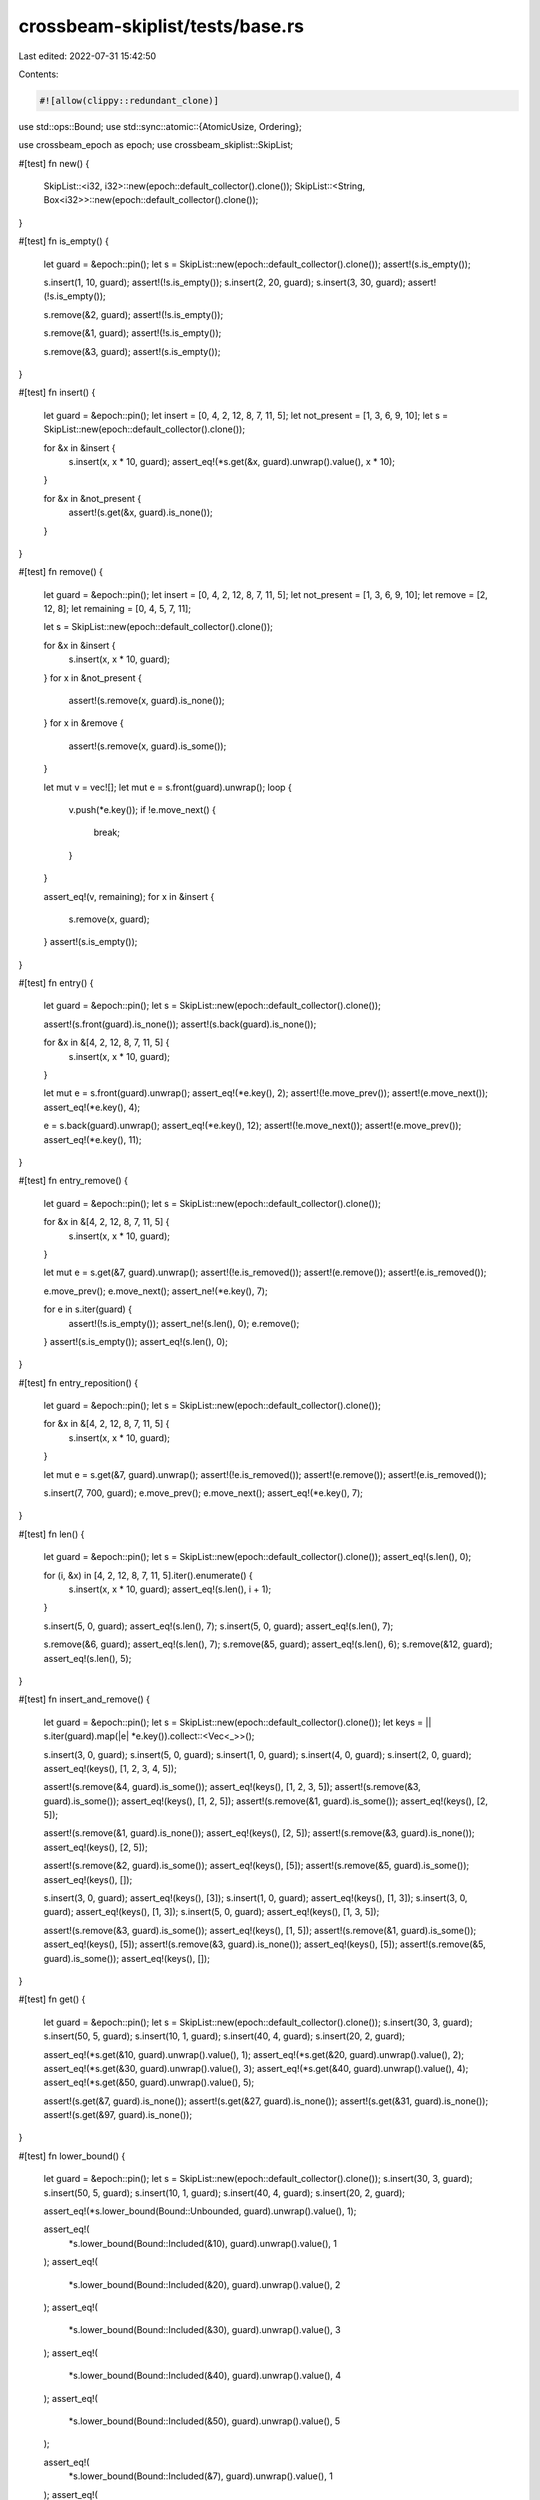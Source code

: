 crossbeam-skiplist/tests/base.rs
================================

Last edited: 2022-07-31 15:42:50

Contents:

.. code-block:: rs

    #![allow(clippy::redundant_clone)]

use std::ops::Bound;
use std::sync::atomic::{AtomicUsize, Ordering};

use crossbeam_epoch as epoch;
use crossbeam_skiplist::SkipList;

#[test]
fn new() {
    SkipList::<i32, i32>::new(epoch::default_collector().clone());
    SkipList::<String, Box<i32>>::new(epoch::default_collector().clone());
}

#[test]
fn is_empty() {
    let guard = &epoch::pin();
    let s = SkipList::new(epoch::default_collector().clone());
    assert!(s.is_empty());

    s.insert(1, 10, guard);
    assert!(!s.is_empty());
    s.insert(2, 20, guard);
    s.insert(3, 30, guard);
    assert!(!s.is_empty());

    s.remove(&2, guard);
    assert!(!s.is_empty());

    s.remove(&1, guard);
    assert!(!s.is_empty());

    s.remove(&3, guard);
    assert!(s.is_empty());
}

#[test]
fn insert() {
    let guard = &epoch::pin();
    let insert = [0, 4, 2, 12, 8, 7, 11, 5];
    let not_present = [1, 3, 6, 9, 10];
    let s = SkipList::new(epoch::default_collector().clone());

    for &x in &insert {
        s.insert(x, x * 10, guard);
        assert_eq!(*s.get(&x, guard).unwrap().value(), x * 10);
    }

    for &x in &not_present {
        assert!(s.get(&x, guard).is_none());
    }
}

#[test]
fn remove() {
    let guard = &epoch::pin();
    let insert = [0, 4, 2, 12, 8, 7, 11, 5];
    let not_present = [1, 3, 6, 9, 10];
    let remove = [2, 12, 8];
    let remaining = [0, 4, 5, 7, 11];

    let s = SkipList::new(epoch::default_collector().clone());

    for &x in &insert {
        s.insert(x, x * 10, guard);
    }
    for x in &not_present {
        assert!(s.remove(x, guard).is_none());
    }
    for x in &remove {
        assert!(s.remove(x, guard).is_some());
    }

    let mut v = vec![];
    let mut e = s.front(guard).unwrap();
    loop {
        v.push(*e.key());
        if !e.move_next() {
            break;
        }
    }

    assert_eq!(v, remaining);
    for x in &insert {
        s.remove(x, guard);
    }
    assert!(s.is_empty());
}

#[test]
fn entry() {
    let guard = &epoch::pin();
    let s = SkipList::new(epoch::default_collector().clone());

    assert!(s.front(guard).is_none());
    assert!(s.back(guard).is_none());

    for &x in &[4, 2, 12, 8, 7, 11, 5] {
        s.insert(x, x * 10, guard);
    }

    let mut e = s.front(guard).unwrap();
    assert_eq!(*e.key(), 2);
    assert!(!e.move_prev());
    assert!(e.move_next());
    assert_eq!(*e.key(), 4);

    e = s.back(guard).unwrap();
    assert_eq!(*e.key(), 12);
    assert!(!e.move_next());
    assert!(e.move_prev());
    assert_eq!(*e.key(), 11);
}

#[test]
fn entry_remove() {
    let guard = &epoch::pin();
    let s = SkipList::new(epoch::default_collector().clone());

    for &x in &[4, 2, 12, 8, 7, 11, 5] {
        s.insert(x, x * 10, guard);
    }

    let mut e = s.get(&7, guard).unwrap();
    assert!(!e.is_removed());
    assert!(e.remove());
    assert!(e.is_removed());

    e.move_prev();
    e.move_next();
    assert_ne!(*e.key(), 7);

    for e in s.iter(guard) {
        assert!(!s.is_empty());
        assert_ne!(s.len(), 0);
        e.remove();
    }
    assert!(s.is_empty());
    assert_eq!(s.len(), 0);
}

#[test]
fn entry_reposition() {
    let guard = &epoch::pin();
    let s = SkipList::new(epoch::default_collector().clone());

    for &x in &[4, 2, 12, 8, 7, 11, 5] {
        s.insert(x, x * 10, guard);
    }

    let mut e = s.get(&7, guard).unwrap();
    assert!(!e.is_removed());
    assert!(e.remove());
    assert!(e.is_removed());

    s.insert(7, 700, guard);
    e.move_prev();
    e.move_next();
    assert_eq!(*e.key(), 7);
}

#[test]
fn len() {
    let guard = &epoch::pin();
    let s = SkipList::new(epoch::default_collector().clone());
    assert_eq!(s.len(), 0);

    for (i, &x) in [4, 2, 12, 8, 7, 11, 5].iter().enumerate() {
        s.insert(x, x * 10, guard);
        assert_eq!(s.len(), i + 1);
    }

    s.insert(5, 0, guard);
    assert_eq!(s.len(), 7);
    s.insert(5, 0, guard);
    assert_eq!(s.len(), 7);

    s.remove(&6, guard);
    assert_eq!(s.len(), 7);
    s.remove(&5, guard);
    assert_eq!(s.len(), 6);
    s.remove(&12, guard);
    assert_eq!(s.len(), 5);
}

#[test]
fn insert_and_remove() {
    let guard = &epoch::pin();
    let s = SkipList::new(epoch::default_collector().clone());
    let keys = || s.iter(guard).map(|e| *e.key()).collect::<Vec<_>>();

    s.insert(3, 0, guard);
    s.insert(5, 0, guard);
    s.insert(1, 0, guard);
    s.insert(4, 0, guard);
    s.insert(2, 0, guard);
    assert_eq!(keys(), [1, 2, 3, 4, 5]);

    assert!(s.remove(&4, guard).is_some());
    assert_eq!(keys(), [1, 2, 3, 5]);
    assert!(s.remove(&3, guard).is_some());
    assert_eq!(keys(), [1, 2, 5]);
    assert!(s.remove(&1, guard).is_some());
    assert_eq!(keys(), [2, 5]);

    assert!(s.remove(&1, guard).is_none());
    assert_eq!(keys(), [2, 5]);
    assert!(s.remove(&3, guard).is_none());
    assert_eq!(keys(), [2, 5]);

    assert!(s.remove(&2, guard).is_some());
    assert_eq!(keys(), [5]);
    assert!(s.remove(&5, guard).is_some());
    assert_eq!(keys(), []);

    s.insert(3, 0, guard);
    assert_eq!(keys(), [3]);
    s.insert(1, 0, guard);
    assert_eq!(keys(), [1, 3]);
    s.insert(3, 0, guard);
    assert_eq!(keys(), [1, 3]);
    s.insert(5, 0, guard);
    assert_eq!(keys(), [1, 3, 5]);

    assert!(s.remove(&3, guard).is_some());
    assert_eq!(keys(), [1, 5]);
    assert!(s.remove(&1, guard).is_some());
    assert_eq!(keys(), [5]);
    assert!(s.remove(&3, guard).is_none());
    assert_eq!(keys(), [5]);
    assert!(s.remove(&5, guard).is_some());
    assert_eq!(keys(), []);
}

#[test]
fn get() {
    let guard = &epoch::pin();
    let s = SkipList::new(epoch::default_collector().clone());
    s.insert(30, 3, guard);
    s.insert(50, 5, guard);
    s.insert(10, 1, guard);
    s.insert(40, 4, guard);
    s.insert(20, 2, guard);

    assert_eq!(*s.get(&10, guard).unwrap().value(), 1);
    assert_eq!(*s.get(&20, guard).unwrap().value(), 2);
    assert_eq!(*s.get(&30, guard).unwrap().value(), 3);
    assert_eq!(*s.get(&40, guard).unwrap().value(), 4);
    assert_eq!(*s.get(&50, guard).unwrap().value(), 5);

    assert!(s.get(&7, guard).is_none());
    assert!(s.get(&27, guard).is_none());
    assert!(s.get(&31, guard).is_none());
    assert!(s.get(&97, guard).is_none());
}

#[test]
fn lower_bound() {
    let guard = &epoch::pin();
    let s = SkipList::new(epoch::default_collector().clone());
    s.insert(30, 3, guard);
    s.insert(50, 5, guard);
    s.insert(10, 1, guard);
    s.insert(40, 4, guard);
    s.insert(20, 2, guard);

    assert_eq!(*s.lower_bound(Bound::Unbounded, guard).unwrap().value(), 1);

    assert_eq!(
        *s.lower_bound(Bound::Included(&10), guard).unwrap().value(),
        1
    );
    assert_eq!(
        *s.lower_bound(Bound::Included(&20), guard).unwrap().value(),
        2
    );
    assert_eq!(
        *s.lower_bound(Bound::Included(&30), guard).unwrap().value(),
        3
    );
    assert_eq!(
        *s.lower_bound(Bound::Included(&40), guard).unwrap().value(),
        4
    );
    assert_eq!(
        *s.lower_bound(Bound::Included(&50), guard).unwrap().value(),
        5
    );

    assert_eq!(
        *s.lower_bound(Bound::Included(&7), guard).unwrap().value(),
        1
    );
    assert_eq!(
        *s.lower_bound(Bound::Included(&27), guard).unwrap().value(),
        3
    );
    assert_eq!(
        *s.lower_bound(Bound::Included(&31), guard).unwrap().value(),
        4
    );
    assert!(s.lower_bound(Bound::Included(&97), guard).is_none());

    assert_eq!(
        *s.lower_bound(Bound::Excluded(&10), guard).unwrap().value(),
        2
    );
    assert_eq!(
        *s.lower_bound(Bound::Excluded(&20), guard).unwrap().value(),
        3
    );
    assert_eq!(
        *s.lower_bound(Bound::Excluded(&30), guard).unwrap().value(),
        4
    );
    assert_eq!(
        *s.lower_bound(Bound::Excluded(&40), guard).unwrap().value(),
        5
    );
    assert!(s.lower_bound(Bound::Excluded(&50), guard).is_none());

    assert_eq!(
        *s.lower_bound(Bound::Excluded(&7), guard).unwrap().value(),
        1
    );
    assert_eq!(
        *s.lower_bound(Bound::Excluded(&27), guard).unwrap().value(),
        3
    );
    assert_eq!(
        *s.lower_bound(Bound::Excluded(&31), guard).unwrap().value(),
        4
    );
    assert!(s.lower_bound(Bound::Excluded(&97), guard).is_none());
}

#[test]
fn upper_bound() {
    let guard = &epoch::pin();
    let s = SkipList::new(epoch::default_collector().clone());
    s.insert(30, 3, guard);
    s.insert(50, 5, guard);
    s.insert(10, 1, guard);
    s.insert(40, 4, guard);
    s.insert(20, 2, guard);

    assert_eq!(*s.upper_bound(Bound::Unbounded, guard).unwrap().value(), 5);

    assert_eq!(
        *s.upper_bound(Bound::Included(&10), guard).unwrap().value(),
        1
    );
    assert_eq!(
        *s.upper_bound(Bound::Included(&20), guard).unwrap().value(),
        2
    );
    assert_eq!(
        *s.upper_bound(Bound::Included(&30), guard).unwrap().value(),
        3
    );
    assert_eq!(
        *s.upper_bound(Bound::Included(&40), guard).unwrap().value(),
        4
    );
    assert_eq!(
        *s.upper_bound(Bound::Included(&50), guard).unwrap().value(),
        5
    );

    assert!(s.upper_bound(Bound::Included(&7), guard).is_none());
    assert_eq!(
        *s.upper_bound(Bound::Included(&27), guard).unwrap().value(),
        2
    );
    assert_eq!(
        *s.upper_bound(Bound::Included(&31), guard).unwrap().value(),
        3
    );
    assert_eq!(
        *s.upper_bound(Bound::Included(&97), guard).unwrap().value(),
        5
    );

    assert!(s.upper_bound(Bound::Excluded(&10), guard).is_none());
    assert_eq!(
        *s.upper_bound(Bound::Excluded(&20), guard).unwrap().value(),
        1
    );
    assert_eq!(
        *s.upper_bound(Bound::Excluded(&30), guard).unwrap().value(),
        2
    );
    assert_eq!(
        *s.upper_bound(Bound::Excluded(&40), guard).unwrap().value(),
        3
    );
    assert_eq!(
        *s.upper_bound(Bound::Excluded(&50), guard).unwrap().value(),
        4
    );

    assert!(s.upper_bound(Bound::Excluded(&7), guard).is_none());
    assert_eq!(
        *s.upper_bound(Bound::Excluded(&27), guard).unwrap().value(),
        2
    );
    assert_eq!(
        *s.upper_bound(Bound::Excluded(&31), guard).unwrap().value(),
        3
    );
    assert_eq!(
        *s.upper_bound(Bound::Excluded(&97), guard).unwrap().value(),
        5
    );
}

#[test]
fn get_or_insert() {
    let guard = &epoch::pin();
    let s = SkipList::new(epoch::default_collector().clone());
    s.insert(3, 3, guard);
    s.insert(5, 5, guard);
    s.insert(1, 1, guard);
    s.insert(4, 4, guard);
    s.insert(2, 2, guard);

    assert_eq!(*s.get(&4, guard).unwrap().value(), 4);
    assert_eq!(*s.insert(4, 40, guard).value(), 40);
    assert_eq!(*s.get(&4, guard).unwrap().value(), 40);

    assert_eq!(*s.get_or_insert(4, 400, guard).value(), 40);
    assert_eq!(*s.get(&4, guard).unwrap().value(), 40);
    assert_eq!(*s.get_or_insert(6, 600, guard).value(), 600);
}

#[test]
fn get_or_insert_with() {
    let guard = &epoch::pin();
    let s = SkipList::new(epoch::default_collector().clone());
    s.insert(3, 3, guard);
    s.insert(5, 5, guard);
    s.insert(1, 1, guard);
    s.insert(4, 4, guard);
    s.insert(2, 2, guard);

    assert_eq!(*s.get(&4, guard).unwrap().value(), 4);
    assert_eq!(*s.insert(4, 40, guard).value(), 40);
    assert_eq!(*s.get(&4, guard).unwrap().value(), 40);

    assert_eq!(*s.get_or_insert_with(4, || 400, guard).value(), 40);
    assert_eq!(*s.get(&4, guard).unwrap().value(), 40);
    assert_eq!(*s.get_or_insert_with(6, || 600, guard).value(), 600);
}

#[test]
fn get_or_insert_with_panic() {
    use std::panic;

    let s = SkipList::new(epoch::default_collector().clone());
    let res = panic::catch_unwind(panic::AssertUnwindSafe(|| {
        let guard = &epoch::pin();
        s.get_or_insert_with(4, || panic!(), guard);
    }));
    assert!(res.is_err());
    assert!(s.is_empty());
    let guard = &epoch::pin();
    assert_eq!(*s.get_or_insert_with(4, || 40, guard).value(), 40);
    assert_eq!(s.len(), 1);
}

#[test]
fn get_or_insert_with_parallel_run() {
    use std::sync::{Arc, Mutex};

    let s = Arc::new(SkipList::new(epoch::default_collector().clone()));
    let s2 = s.clone();
    let called = Arc::new(Mutex::new(false));
    let called2 = called.clone();
    let handle = std::thread::spawn(move || {
        let guard = &epoch::pin();
        assert_eq!(
            *s2.get_or_insert_with(
                7,
                || {
                    *called2.lock().unwrap() = true;

                    // allow main thread to run before we return result
                    std::thread::sleep(std::time::Duration::from_secs(4));
                    70
                },
                guard,
            )
            .value(),
            700
        );
    });
    std::thread::sleep(std::time::Duration::from_secs(2));
    let guard = &epoch::pin();

    // main thread writes the value first
    assert_eq!(*s.get_or_insert(7, 700, guard).value(), 700);
    handle.join().unwrap();
    assert!(*called.lock().unwrap());
}

#[test]
fn get_next_prev() {
    let guard = &epoch::pin();
    let s = SkipList::new(epoch::default_collector().clone());
    s.insert(3, 3, guard);
    s.insert(5, 5, guard);
    s.insert(1, 1, guard);
    s.insert(4, 4, guard);
    s.insert(2, 2, guard);

    let mut e = s.get(&3, guard).unwrap();
    assert_eq!(*e.next().unwrap().value(), 4);
    assert_eq!(*e.prev().unwrap().value(), 2);
    assert_eq!(*e.value(), 3);

    e.move_prev();
    assert_eq!(*e.next().unwrap().value(), 3);
    assert_eq!(*e.prev().unwrap().value(), 1);
    assert_eq!(*e.value(), 2);

    e.move_prev();
    assert_eq!(*e.next().unwrap().value(), 2);
    assert!(e.prev().is_none());
    assert_eq!(*e.value(), 1);

    e.move_next();
    e.move_next();
    e.move_next();
    e.move_next();
    assert!(e.next().is_none());
    assert_eq!(*e.prev().unwrap().value(), 4);
    assert_eq!(*e.value(), 5);
}

#[test]
fn front_and_back() {
    let guard = &epoch::pin();
    let s = SkipList::new(epoch::default_collector().clone());
    assert!(s.front(guard).is_none());
    assert!(s.back(guard).is_none());

    for &x in &[4, 2, 12, 8, 7, 11, 5] {
        s.insert(x, x * 10, guard);
    }

    assert_eq!(*s.front(guard).unwrap().key(), 2);
    assert_eq!(*s.back(guard).unwrap().key(), 12);
}

#[test]
fn iter() {
    let guard = &epoch::pin();
    let s = SkipList::new(epoch::default_collector().clone());
    for &x in &[4, 2, 12, 8, 7, 11, 5] {
        s.insert(x, x * 10, guard);
    }

    assert_eq!(
        s.iter(guard).map(|e| *e.key()).collect::<Vec<_>>(),
        &[2, 4, 5, 7, 8, 11, 12]
    );

    let mut it = s.iter(guard);
    s.remove(&2, guard);
    assert_eq!(*it.next().unwrap().key(), 4);
    s.remove(&7, guard);
    assert_eq!(*it.next().unwrap().key(), 5);
    s.remove(&5, guard);
    assert_eq!(*it.next().unwrap().key(), 8);
    s.remove(&12, guard);
    assert_eq!(*it.next().unwrap().key(), 11);
    assert!(it.next().is_none());
}

#[test]
fn iter_range() {
    use crate::Bound::*;
    let guard = &epoch::pin();
    let s = SkipList::new(epoch::default_collector().clone());
    let v = (0..10).map(|x| x * 10).collect::<Vec<_>>();
    for &x in v.iter() {
        s.insert(x, x, guard);
    }

    assert_eq!(
        s.iter(guard).map(|x| *x.value()).collect::<Vec<_>>(),
        vec![0, 10, 20, 30, 40, 50, 60, 70, 80, 90]
    );
    assert_eq!(
        s.iter(guard).rev().map(|x| *x.value()).collect::<Vec<_>>(),
        vec![90, 80, 70, 60, 50, 40, 30, 20, 10, 0]
    );
    assert_eq!(
        s.range(.., guard).map(|x| *x.value()).collect::<Vec<_>>(),
        vec![0, 10, 20, 30, 40, 50, 60, 70, 80, 90]
    );

    assert_eq!(
        s.range((Included(&0), Unbounded), guard)
            .map(|x| *x.value())
            .collect::<Vec<_>>(),
        vec![0, 10, 20, 30, 40, 50, 60, 70, 80, 90]
    );
    assert_eq!(
        s.range((Excluded(&0), Unbounded), guard)
            .map(|x| *x.value())
            .collect::<Vec<_>>(),
        vec![10, 20, 30, 40, 50, 60, 70, 80, 90]
    );
    assert_eq!(
        s.range((Included(&25), Unbounded), guard)
            .map(|x| *x.value())
            .collect::<Vec<_>>(),
        vec![30, 40, 50, 60, 70, 80, 90]
    );
    assert_eq!(
        s.range((Excluded(&25), Unbounded), guard)
            .map(|x| *x.value())
            .collect::<Vec<_>>(),
        vec![30, 40, 50, 60, 70, 80, 90]
    );
    assert_eq!(
        s.range((Included(&70), Unbounded), guard)
            .map(|x| *x.value())
            .collect::<Vec<_>>(),
        vec![70, 80, 90]
    );
    assert_eq!(
        s.range((Excluded(&70), Unbounded), guard)
            .map(|x| *x.value())
            .collect::<Vec<_>>(),
        vec![80, 90]
    );
    assert_eq!(
        s.range((Included(&100), Unbounded), guard)
            .map(|x| *x.value())
            .collect::<Vec<_>>(),
        vec![]
    );
    assert_eq!(
        s.range((Excluded(&100), Unbounded), guard)
            .map(|x| *x.value())
            .collect::<Vec<_>>(),
        vec![]
    );

    assert_eq!(
        s.range((Unbounded, Included(&90)), guard)
            .map(|x| *x.value())
            .collect::<Vec<_>>(),
        vec![0, 10, 20, 30, 40, 50, 60, 70, 80, 90]
    );
    assert_eq!(
        s.range((Unbounded, Excluded(&90)), guard)
            .map(|x| *x.value())
            .collect::<Vec<_>>(),
        vec![0, 10, 20, 30, 40, 50, 60, 70, 80]
    );
    assert_eq!(
        s.range((Unbounded, Included(&25)), guard)
            .map(|x| *x.value())
            .collect::<Vec<_>>(),
        vec![0, 10, 20]
    );
    assert_eq!(
        s.range((Unbounded, Excluded(&25)), guard)
            .map(|x| *x.value())
            .collect::<Vec<_>>(),
        vec![0, 10, 20]
    );
    assert_eq!(
        s.range((Unbounded, Included(&70)), guard)
            .map(|x| *x.value())
            .collect::<Vec<_>>(),
        vec![0, 10, 20, 30, 40, 50, 60, 70]
    );
    assert_eq!(
        s.range((Unbounded, Excluded(&70)), guard)
            .map(|x| *x.value())
            .collect::<Vec<_>>(),
        vec![0, 10, 20, 30, 40, 50, 60]
    );
    assert_eq!(
        s.range((Unbounded, Included(&-1)), guard)
            .map(|x| *x.value())
            .collect::<Vec<_>>(),
        vec![]
    );
    assert_eq!(
        s.range((Unbounded, Excluded(&-1)), guard)
            .map(|x| *x.value())
            .collect::<Vec<_>>(),
        vec![]
    );

    assert_eq!(
        s.range((Included(&25), Included(&80)), guard)
            .map(|x| *x.value())
            .collect::<Vec<_>>(),
        vec![30, 40, 50, 60, 70, 80]
    );
    assert_eq!(
        s.range((Included(&25), Excluded(&80)), guard)
            .map(|x| *x.value())
            .collect::<Vec<_>>(),
        vec![30, 40, 50, 60, 70]
    );
    assert_eq!(
        s.range((Excluded(&25), Included(&80)), guard)
            .map(|x| *x.value())
            .collect::<Vec<_>>(),
        vec![30, 40, 50, 60, 70, 80]
    );
    assert_eq!(
        s.range((Excluded(&25), Excluded(&80)), guard)
            .map(|x| *x.value())
            .collect::<Vec<_>>(),
        vec![30, 40, 50, 60, 70]
    );

    assert_eq!(
        s.range((Included(&25), Included(&25)), guard)
            .map(|x| *x.value())
            .collect::<Vec<_>>(),
        vec![]
    );
    assert_eq!(
        s.range((Included(&25), Excluded(&25)), guard)
            .map(|x| *x.value())
            .collect::<Vec<_>>(),
        vec![]
    );
    assert_eq!(
        s.range((Excluded(&25), Included(&25)), guard)
            .map(|x| *x.value())
            .collect::<Vec<_>>(),
        vec![]
    );
    assert_eq!(
        s.range((Excluded(&25), Excluded(&25)), guard)
            .map(|x| *x.value())
            .collect::<Vec<_>>(),
        vec![]
    );

    assert_eq!(
        s.range((Included(&50), Included(&50)), guard)
            .map(|x| *x.value())
            .collect::<Vec<_>>(),
        vec![50]
    );
    assert_eq!(
        s.range((Included(&50), Excluded(&50)), guard)
            .map(|x| *x.value())
            .collect::<Vec<_>>(),
        vec![]
    );
    assert_eq!(
        s.range((Excluded(&50), Included(&50)), guard)
            .map(|x| *x.value())
            .collect::<Vec<_>>(),
        vec![]
    );
    assert_eq!(
        s.range((Excluded(&50), Excluded(&50)), guard)
            .map(|x| *x.value())
            .collect::<Vec<_>>(),
        vec![]
    );

    assert_eq!(
        s.range((Included(&100), Included(&-2)), guard)
            .map(|x| *x.value())
            .collect::<Vec<_>>(),
        vec![]
    );
    assert_eq!(
        s.range((Included(&100), Excluded(&-2)), guard)
            .map(|x| *x.value())
            .collect::<Vec<_>>(),
        vec![]
    );
    assert_eq!(
        s.range((Excluded(&100), Included(&-2)), guard)
            .map(|x| *x.value())
            .collect::<Vec<_>>(),
        vec![]
    );
    assert_eq!(
        s.range((Excluded(&100), Excluded(&-2)), guard)
            .map(|x| *x.value())
            .collect::<Vec<_>>(),
        vec![]
    );
}

#[test]
fn into_iter() {
    let guard = &epoch::pin();
    let s = SkipList::new(epoch::default_collector().clone());
    for &x in &[4, 2, 12, 8, 7, 11, 5] {
        s.insert(x, x * 10, guard);
    }

    assert_eq!(
        s.into_iter().collect::<Vec<_>>(),
        &[
            (2, 20),
            (4, 40),
            (5, 50),
            (7, 70),
            (8, 80),
            (11, 110),
            (12, 120),
        ]
    );
}

#[test]
fn clear() {
    let guard = &mut epoch::pin();
    let s = SkipList::new(epoch::default_collector().clone());
    for &x in &[4, 2, 12, 8, 7, 11, 5] {
        s.insert(x, x * 10, guard);
    }

    assert!(!s.is_empty());
    assert_ne!(s.len(), 0);
    s.clear(guard);
    assert!(s.is_empty());
    assert_eq!(s.len(), 0);
}

#[test]
fn drops() {
    static KEYS: AtomicUsize = AtomicUsize::new(0);
    static VALUES: AtomicUsize = AtomicUsize::new(0);

    let collector = epoch::Collector::new();
    let handle = collector.register();
    {
        let guard = &handle.pin();

        #[derive(Eq, PartialEq, Ord, PartialOrd)]
        struct Key(i32);

        impl Drop for Key {
            fn drop(&mut self) {
                KEYS.fetch_add(1, Ordering::SeqCst);
            }
        }

        struct Value;

        impl Drop for Value {
            fn drop(&mut self) {
                VALUES.fetch_add(1, Ordering::SeqCst);
            }
        }

        let s = SkipList::new(collector.clone());
        for &x in &[4, 2, 12, 8, 7, 11, 5] {
            s.insert(Key(x), Value, guard).release(guard);
        }
        assert_eq!(KEYS.load(Ordering::SeqCst), 0);
        assert_eq!(VALUES.load(Ordering::SeqCst), 0);

        let key7 = Key(7);
        s.remove(&key7, guard).unwrap().release(guard);
        assert_eq!(KEYS.load(Ordering::SeqCst), 0);
        assert_eq!(VALUES.load(Ordering::SeqCst), 0);

        drop(s);
    }

    handle.pin().flush();
    handle.pin().flush();
    assert_eq!(KEYS.load(Ordering::SeqCst), 8);
    assert_eq!(VALUES.load(Ordering::SeqCst), 7);
}


